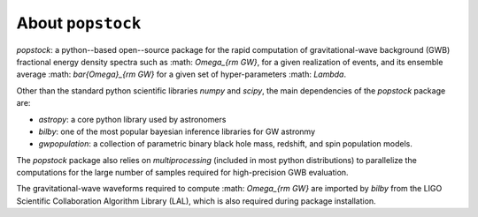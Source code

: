 ==============================================
About ``popstock``
==============================================

`popstock`: a python--based open--source package for the rapid computation of gravitational-wave background (GWB) fractional energy density spectra such as :math: `\Omega_{\rm GW}`, for a given realization of events, and its ensemble average :math: `\bar{\Omega}_{\rm GW}` for a given set of hyper-parameters  :math: `\Lambda`. 

Other than the standard python scientific libraries `numpy` and `scipy`, the main dependencies of the `popstock` package are: 

* `astropy`: a core python library used by astronomers
* `bilby`: one of the most popular bayesian inference libraries for GW astronmy
* `gwpopulation`: a collection of parametric binary black hole mass, redshift, and spin population models.

The `popstock` package also relies on `multiprocessing` (included in most python distributions) to parallelize the computations for the large number of samples required for high-precision GWB evaluation.

The gravitational-wave waveforms required to compute :math: `\Omega_{\rm GW}` are imported by `bilby` from the LIGO Scientific Collaboration Algorithm Library (LAL), which is also required during package installation.
